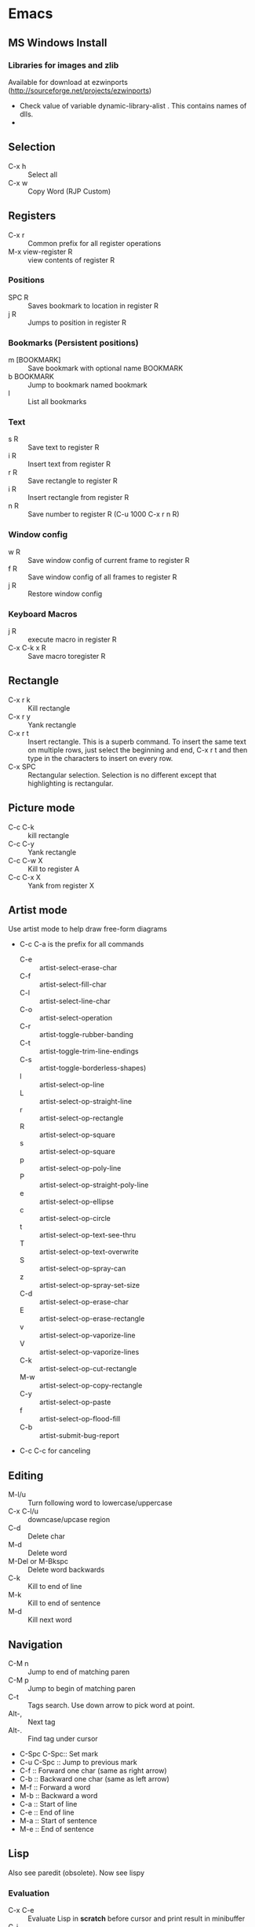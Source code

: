 * Emacs
** MS Windows Install
*** Libraries for images and zlib
    Available for download at ezwinports
    (http://sourceforge.net/projects/ezwinports)
    - Check value of variable dynamic-library-alist . This contains
      names of dlls.
    -
** Selection
   - C-x h              :: Select all
   - C-x w ::   Copy Word (RJP Custom)
** Registers
   - C-x r  :: Common prefix for all register operations
   - M-x view-register R :: view contents of register R
*** Positions
    - SPC R :: Saves bookmark to location in register R
    - j   R ::  Jumps to position in register R
*** Bookmarks (Persistent positions)
    - m [BOOKMARK] :: Save bookmark with optional name BOOKMARK
    - b BOOKMARK :: Jump to bookmark named bookmark
    - l :: List all bookmarks
*** Text
    - s   R :: Save text to register R
    - i   R :: Insert text from register R
    - r   R :: Save rectangle to register R
    - i   R :: Insert rectangle from register R
    - n   R :: Save number to register R (C-u 1000 C-x r n R)
*** Window config
    - w   R :: Save window config of current frame to register R
    - f   R :: Save window config of all frames to register R
    - j   R :: Restore window config
*** Keyboard Macros
    - j   R :: execute macro in register R
    - C-x C-k x R :: Save macro toregister R

** Rectangle
   - C-x r k            :: Kill rectangle
   - C-x r y            :: Yank rectangle
   - C-x r t            :: Insert rectangle.  This is a superb command. To insert
        the same text on multiple rows, just select the beginning and
        end, C-x r t and then type in the characters to insert on
        every row.
   - C-x SPC ::  Rectangular selection.  Selection is no different
                 except that highlighting is rectangular.
** Picture mode
   - C-c C-k :: kill rectangle
   - C-c C-y :: Yank rectangle
   - C-c C-w X :: Kill to register A
   - C-c C-x X :: Yank from register X
** Artist mode
   Use artist mode to help draw free-form diagrams
   - C-c C-a is the prefix for all commands
     - C-e :: artist-select-erase-char
     - C-f :: artist-select-fill-char
     - C-l :: artist-select-line-char
     - C-o :: artist-select-operation
     - C-r :: artist-toggle-rubber-banding
     - C-t :: artist-toggle-trim-line-endings
     - C-s :: artist-toggle-borderless-shapes)
     - l   :: artist-select-op-line
     - L   :: artist-select-op-straight-line
     - r   :: artist-select-op-rectangle
     - R   :: artist-select-op-square
     - s   :: artist-select-op-square
     - p   :: artist-select-op-poly-line
     - P   :: artist-select-op-straight-poly-line
     - e   :: artist-select-op-ellipse
     - c   :: artist-select-op-circle
     - t   :: artist-select-op-text-see-thru
     - T   :: artist-select-op-text-overwrite
     - S   :: artist-select-op-spray-can
     - z   :: artist-select-op-spray-set-size
     - C-d :: artist-select-op-erase-char
     - E   :: artist-select-op-erase-rectangle
     - v   :: artist-select-op-vaporize-line
     - V   :: artist-select-op-vaporize-lines
     - C-k :: artist-select-op-cut-rectangle
     - M-w :: artist-select-op-copy-rectangle
     - C-y :: artist-select-op-paste
     - f   :: artist-select-op-flood-fill
     - C-b :: artist-submit-bug-report
   - C-c C-c for canceling
** Editing
   - M-l/u :: Turn following word to lowercase/uppercase
   - C-x C-l/u ::  downcase/upcase region
   - C-d :: Delete char
   - M-d :: Delete word
   - M-Del or M-Bkspc :: Delete word backwards
   - C-k :: Kill to end of line
   - M-k :: Kill to end of sentence
   - M-d :: Kill next word
** Navigation
   - C-M n              :: Jump to end of matching paren
   - C-M p              :: Jump to begin of matching paren
   - C-t :: Tags search.  Use down arrow to pick word at point.
   - Alt-, :: Next tag
   - Alt-. :: Find tag under cursor
   - C-Spc C-Spc::  Set mark
   - C-u C-Spc :: Jump to previous mark
   - C-f :: Forward one char (same as right arrow)
   - C-b :: Backward one char (same as left arrow)
   - M-f :: Forward a word
   - M-b :: Backward a word
   - C-a :: Start of line
   - C-e :: End of line
   - M-a :: Start of sentence
   - M-e :: End of sentence
** Lisp
   Also see paredit (obsolete).  Now see lispy
*** Evaluation
    - C-x C-e :: Evaluate Lisp in *scratch* before cursor and print
                 result in minibuffer
    - C-j :: Evalute Lisp but insert result after cursor.
*** Paredit
**** Movement
     - C-M-f/C-M-b :: Move forward/backward dexp
     - C-M-@ :: highlight sexp
     - C-M-u :: expand selection upwards
     - C-M-d :: next enclosed dexp
**** Deletion
     - C-M-k :: Delete
     - C-M-Backspace :: delete sexp before cursor
**** Indentation
     - C-M-q :: indent whole func with cursor on (
**** Insertion
     - M-(  :: a pair of parens
     - C-u 2 M-( :: enclose the next 2 sexps with paren
**** Code completion
     - C-c TAB :: automatic completion for (defv to (defvar
**** Code comment
     - M-; :: Add line comment
*** Lispy
**** Works anywhere
     - [ / ] :: Jump to closest paren backward/forward
     - Number argument ::
     - Backspace :: Deletes sexp backward.  If at first char of ",
                    sexp, jumps to matching end.  Next backspace will
                    delete whole sexp
     - C-K :: Deletes sexp
     - C-M-, :: Select sexp
     - J ::  Outline next. where outline is marked by ;;
     - K ::  Outline prev
     - C-1 ::  Describe inline
     - C-2 :: Describe arglist inline
**** Works at sexp
     - a :: ace jump to symbol
     - q :: ace jump to paren
     - b :: move back in history
     - c  :: clone
     - i :: indent, hide/show outline, mark car if active
       - mi : marks fist elem of list
     - m :: mark list
     - n ::  copy sexp to kill ring
     - d :: Switch to opposite brace
     - e :: eval region or sexp
     - f :: flow in direction
     - g :: goto tag (after collecting)
     - p :: eval the current sexp in context of other window (good for
            debugging)
     - u :: undo
     - r :: raise to parent (remove parent)
     - s :: move sexp down within parent
     - w :: move sexp up within parent
     - t :: teleport.  Move sexp/region to location given by ace paren.
     - tt :: telport to any sexp in window
     - v :: Move/scroll window show cursor is at top. Next v restores.
     - >/< :: Grow/reduce slurp/barf  with numeric arg 0, grow as far
              as possible
       - slurp/barf correspond to grow reduce at end of sexp
       - but watch out on front.
     - A :: go to beginning of defun, jump back
     - C :: convolute the two closest outer parents
     - F ::  jump to definition of symbol or first symbol in sexp
     - I ::  Outlines like org-mode ;;*, ;;** etc.
     - Alt-Enter :: New outlin
     - Alt-Left :: Outline move
     - J/K :: Move up/down in outline
     - N/W :: Narrow widen
     - P ::  Yank/paste
     - V :: Projectile visit
     - 2V :: Projectile visit in other window
     - xb :: Transform to let binding
     - xc :: IF to COND
     - xi :: COND to IF
     - xd :: Transform lambda or selected block to defun
     - xl :: defun to lambda
     - xf :: Flatten to see what function/macro does
     - xe :: edebug
     - Z :: stop edebug
     - xB :: Store first region for ediff reference
     - B :: ediff previously stored region with current
     - xh :: Get help (describe function or variable. For var it
             should be selected. 2m,3m, a )
*** Debugging
    Use Lispy keys as they are easier.
**** Lispy debug
     - xe :: Instrument for debugging
     - e :: Evaluate for function (remove instrumentation)
**** Main keys
     - M-x edebug-defun :: In definition of func, to enable debuging
     - M-x edebug-trace ::
     - M-x eval-defun ::  Stop function instrumentation
     - i :: Step in
     - o :: Step out
     - SPC :: Step by step debug
     - e ::  Print variables value
     - E :: Open edebug window
**** Tracing values
     A custom watch window can be created as follows:
     - Open Edebug window (E)
     - Type in expressions in window
       #+begin_src emacs-lisp
         (current-buffer)
         #<buffer *scratch*>
         ;---------------------------------------------------------------
         (selected-window)
         #<window 16 on *scratch*>
         ;---------------------------------------------------------------
         (point)
         196
         ;---------------------------------------------------------------
         bad-var
         "Symbol's value as variable is void: bad-var"
         ;---------------------------------------------------------------
         (recursion-depth)
         0
         ;---------------------------------------------------------------
       #+end_src
     - C-c C-u :: Build a new evaluation list

** Menu
   - F1 :: show, hide menu.
** Search
    In query-replace-regexp mode C-M-%, use (DOWN ARROW) to copy the word
    under cursor into query-replace arguments (can be done for both
    find and replace arguments)   To search for standalone word use  \bword\b  \b is a boundary marker.
   - rgrep :: Search through multiple files in directory tree through
              file pattern.
   - C-s :: search forward
   - M-s . ::  Search using symbol at point.  Hooks to isearch-forward-symbol-at-point
   - C-s C-*, C-s DOWN :: Search at point.  Requires Ratish's custom addition
   - M-s h . ::  Highlight symbol at point throughout file.
   - M-% :: Search-Replace
   - C-M-% :: Searc-Replace Regexp (Use down arrow to select current symbol)
   - C-r  :: search backward
   - M-p :: Start editing previous search term
** Regexp
*** Basic syntax
    Emacs REs precede Perl. Parentheses have to be escaped.
    - Example: \([a-z]+\) greedy matches for one or more lowercase
      alphabet strings.
    - [0-9]\{3\}-[0-9]\{4\} matches a number of form 111-2222.
    - \(xy\).*\1matches words with xy appearing at least twice.
*** Newlines
    - C-q C-j: quoted insert.
*** Backreferences
    - Written as \n.
    - \& grabs the entire string that matched.
    - \# inserts a decimal count of the number of replacements in
      current command.
      - Useful for making numbered lists. First insertion will show 0.
      - To start at 1, a lisp function can be used.
*** Lisp in regex
    Lisp can be inserted using \,
    - To replace match with 1 indexed numbers.
      - \,(1+ (string-to-int \1)).
      - Note: The lisp parens don't have to be escaped.
    - Any lisp function can be called, even ones with side-effects.
      - \,(find-file-no-select \&)  on a list of files, opens them in
        the background.
    - Example:
      To replace : see [[https://stackoverflow.com/questions/49519627/emacs-replace-regexp-with-incremental-sequence][example link]]
      #+begin_example
      result_A_in_S1-S2.txt
      result_A_in_S1-S2.txt
      result_A_in_S1-S2.txt
      result_A_in_S1-S2.txt
      #+end_example
      with
      #+begin_example
      result_A_in_1000-1003.txt
      result_A_in_1004-1007.txt
      result_A_in_1008-1011.txt
      result_A_in_1012-1015.txt
      #+end_example
      use
      #+begin_example
      M-x query-regexp-replace RET S1-S2 RET
       \,(let ((start (+ 1000 (* 4 \#)))) (format "%d-%d" start (+ start 3))) RET
      #+end_example


** Copy word at point (doesn't seem to work RJP 1/29/16)
   - C-M-SPC M-w :: Select and copy word without moving cursor
   - C-x w ::  Copy word (RJP custom works 2016/02/22)
** IDO mode
*** File open mode C-x C-f
    - // :: goto root directory
    - ~/ :: goto home directory
    - C-f :: go back temporarily to normal find file
** Helm
   Using Helm:
   1. Start up helm-mini using C-x b.  This will give a list
      of buffers.
   2. Select buffers.  Using the C-spc
   3. Perform action using C-z.  This will provide a list of actions.
*** Default config
    - C-x c ::  Prefix to invoke helm commands
    - RET :: select
    - C-n/p :: up down (in addition to arrow)
    - C-v/M-v :: prev next pages
    - M-< / M-> :: top bottom of buffer
    - C-spc ::  Mark candidate
    - M-a :: Select all candidates
    - C-c C-i :: insert marked candidates into narrowing buffer
    - C-t ::  Switch between horizontal and verital Helm
    - C-w :: yank word at point, starting from point to end of word
         into helm buffer
    - M-n :: yank symbol at point
**** Helm Mini (Buffers)
     Filter patterns
     - *<major-mode> or !*<major-mode> :: Filter by mode,
          eg. *!lisp,!sh,!fun to filter all except for
          lisp,sh,fundamendal mode buffers.
     - /directory/ :: Narrows to buffers that are in
          directory. E.g. /.emacs.d/ narrows to buffers in dir.
     - ^pat :: buffer name starts with pat
     - @searchterm :: Narrows to buffers that have searchterm
     - C-s :: helm-moccur whill show matching searchterms
**** Helm find files
     Can also create files and directories (append slash)
     - C-s :: grep the file
     - C-u C-s :: recursively grep
     - ~/ / ./  :: at end of pattern to reach home, root, start dir
     - C-u helm-find-files :: Prefix command will list visited
          directories, can jump there.
     - C-c h :: In find-files session, use this to show visited files
          directories. Can jump from there.
     In this mode, the files can be narrowed by fuzzy matching.  At
     any time with the list of helm selections. use C-s to search
     through the file live.  A recursive file can also be made.
     Here is a cool sequence of actions
     1. helm find files.
     2. narrow down to certain files
     3. Do C-s to search.
     4. Do C-z and select save to grep buffer.
     5. In grep buffer, use C-Up, C-Dn to move up/down the grep
        buffer, while each item is shown in the next window.
     6. Use C-o to edit the grep item in the other window.


**** Help regexp
     - <prefix> r :: regexp interactive
**** Occur
     - <prefix> o :: helm occur  (Custom)
**** Helm Mark rings
     Mark buffers by C-SPC C-SPC.  This starts a mark and ends a
     mark.  But by using helm mark rings, you can get back to this bookmark.
**** registers
     - <prefix> C-x r i :: View register (helm-register)

*** Custom config
    - TAB :: Action Menu for  Persistent action
    - C-z ::  execute persistent action
*** Helm Projectile
    - C-c p p :: Switch/start project
    - C-c p f :: Find file in project
    - M-SPC ::  Mark files
    - C-c p p [C-u] C-s :: Search files. with C-u recursive.
    - C-c p s g :: Keeping cursor on symbol, search through project
** Hideshow
   - C-c @ ESC C-s :: show all
   - C-c @ ESC C-h :: hide all
   - C-c @ C-s :: show block
   - C-c @ C-h :: hide block
   - C-c @ C-c :: toggle hide/show
   - C-,  :: toggle for a block (custom)
   - C-M-, :: toggle for whole buffer

** VHDL mode
*** Template generation
    After typing a VHDL keyword and entering 'SPC' youa re prompted
    for arguments.  'RET' or C-g to cancel. Optional arguments are
    indicated by square brackets.  Explicit invocation C-c C-i- C-c.
*** Header insertion
    C-c C-t C-h :: insert header.  Look for customization
    `vhdl-header.
*** Stuttering
    Double striking of keys inserts cumbersome VHDL syntax elements.
    Enable by enabling 'vhdl-stutter-mode
    - ;;  ::  " : "
    - ;;; ::  " := "
    - ..  ::  "  => "
    - ==  ::  " = = "
    - [ ::  (
    - ] ::  )
    - [[ :: [
    - ]] :: ]
    - '' :: \"
    - -- ::  comment
    - --CR ::  comment out
    - ---  ::  horizontal line
    - ---- ::  display comment
*** Word Completion
    Typing Tab looks for a VHDL keyword or a word in the
    buffer. Retyping TAB toggles through alternative completions.
    Typing Tab after "("  inserts complete parenthesized expressions
*** Alignment
    Aligning operators, keywords, to beautify.
    Prefix is C-c C-aa
    - C-c C-a C-a :: aligns a group of consecutive lines
    - C-c C-a C-i :: aligns block withs same indent
    - C-c C-a C-d :: all lines within declaration
    - C-c C-a M-a :: region
    - C-c C-a C-c :: inline comments
    - C-c C-a M-c :: comemnts for a region
*** Code filling
    Condenses code, by removing comments etc.
    Prefix is C-c C-f
    - C-c C-f C-f :: fills a list enclosed by paren
    - C-c C-f C-g :: group of lines
    - C-c C-f C-i :: block withs ame indent
    - C-c C-f M-f :: entire region
*** Code beautification
    vhdl-beautify-buffer. Can be run non-interactively as
    emacs -batch -I ~/.emacs filename.vhd -f vhdl-beautify-buffer
*** Port translation
    Generic and Port clauses can be copied and then pasted as:
    - C-c C-p C-w :: Copy
    - C-c C-p M-w :: Copy
    - C-c C-p C-f :: Port flatten
    - C-c C-p C-r  :: Reverse ports
    - C-c C-p C-c  :: Paste component
    - C-c C-p C-e :: Paste entity
    - C-c C-p C-i :: Paste instance
    - C-p C-p C-s :: Paste signals
    - C-p C-p C-c :: Paste constants
    - C-p C-p C-g :: Paste generic map
    - C-p C-p C-z :: Paste initializations
    - C-p C-p C-t :: Paste testbench
*** Speedbar
    Automatically opened if 'vhdl-speedbar-auto-open is non-nil
    Check 'vhdl-project-alist
    - f :: file mode
    - h :: hierarchy
    - H :: project hierarcy
*** Structural composition
    - C-c C-c C-n :: Create skeleton for new component
    - C-c C-c C-p :: Place component declaration and instantiation
    - C-c C-c C-w :: Automatically connect subcomponents using rules.
*** Hide-show
    Using vhdl-hs-minor-mode
    vhdl-hideshow-menu : if non nil then start up with hideshow
    vhdl-hide-all-init: if non nil then hide all on startup.
*** Code update
    - C-c C-u C-s : Update sensitivity list in current process
    - C-c C-u M-s : Of all processes in buffer.
*** Code Fixing
    - C-c C-x C-p : Fixes parenthesis

** Latex mode
*** Reftex
    - C-c =  ::  Create a TOC for document
    - C-c (  ::  Insert a label
    - C-c )  ::  Insert a reference
    - C-c [  ::  Insert citation by searching in bibtex database
    - C-c &  ::  With cursor on a cross-reference, view original
**** Multi-file documents
     Add the following at the end of a document.
     Use TeX-master for AucTex mode and tex-main-file for emacs latex

     %%% Local Variables: ***
     %%% mode:latex ***
     %%% tex-main-file: "thesis.tex"  ***
     %%% End: ***


*** Bibtex
    - C-c C-e C-a :: Journal
    - C-c C-e ::
    - C-c C-e ::
** Auctex
   - C-c _ :: Prompt for master file
   - C-c ^ :: Go to master file
   - C-c C-e :: Insert environment
   - C-c C-j :: Next item
   - C-c % :: toggle commenting of paragraph
   - C-c ; :: toggle commenting of region
** Reftex
   - C-c [ :: Insert reference

** UTF8 symbols
   Can get name of a character using describe-char
   In general can be inserted using insert-char SYMBOL_NAME
   - ∈ :: element of
   - ∧ | ∨ :: logical and | or with many options
   - ⇒ :: rightwards double arrow
   - ≔ :: colon equals
** Magit
*** Custom
    - C-x g :: Start magit in buffer (RJP custom), invokes magit-status
*** General
    - C-c M-g :: To start magit popup for blame etc.
    - g :: reload status buffer
    - Tab :: toggle visibility/expand/contract
    - S-Tab :: toggle visibility of subtree
    - s :: Stage. Could be untracked file, modified file, hunk of file
    - S :: Stage All
    - u/U :: unstage/ unstage All
    - k :: Discard/Delete/revert
    - c :: Commit
    - i :: Add file to .gitignore
    - I :: Add file to .git/info/exclude instead of .gitignore
    - Ctrl+W :: Copy SHA of any commit
*** Navigation
    - n/p :: Move by visible section
    - M-n/M-p :: Move by sibling
    - ^ :: Move to parent
*** History
   - l/L :: History (show commit log)  / Verbose
   - Ret or Space :: Expand.  Space is like more.  Keeps your state in
                     top buffer and can scroll through changes.
   - x/X :: Delete all commits after specific commit, but keep files in
          dirty state.  This allows easy rebase.  With capital X, will
            revert all files to that specific commit (i.e., will lose
            all changes)
**** Reflog, Recovering delted commits
      - h :: See the reflog
**** Blame
     - magit-blame-mode :: Annotates lines with author and commit
**** Rebase
     - R :: Rebase
     - E :: Interactive Rebase

*** Stash
   - z/Z :: Create new stash
   - a/A ::  Apply/Pop stash
   - k :: Drop stash
*** Branch
   - b/B :: Switch to branch / Create and switch
** Version control for all types of VCS
   - C-x v ~, vc-revision-other-window :: Shows different version of
        file. Prompts for revision.
   - C-x v l, vc-print-log :: Shows revision log
   - C-x v g, vc-annotate ::  Like git blame
   - C-x v v :: Perform next action, eg. commit
   - C-x v d ::  vc-dir
     - m :: Mark
     - v :: Next action (eg commit)
     - Ret :: Show file
     - C-o  :: display file
     - SPC ::  next line
     - M :: mark all files
     - U ::  unmark all files
     - d ::  dir clean files
     - i :: register a file
     - p :: print log
     - q :: quit
     - u :: unmark
     - x :: hide up to date
     - C-up/down :: prev/next dir
** Buffer  read status
   - C-x C-q :: toggle read status
** Diff
   - M-x ediff-region-wordsize :: Diff a region of a buffer.
** Line number
   - linum-mode :: Line number mode
** Paredit
   These are commands to use with paredit.
   Also check smartparens which may be better.
   Check also "http://danmidwood.com/content/2014/11/21/animated-paredit.html"
   - M-( ::  Wraps the following sexpression with parentheses
   - M-" :: Wraps the S-expression with quotes
   - C->/< :: slurp forward/backward
   - C-}/C-{ :: barf forward
   - C-M-f/b :: move forward/backward in sexp
** Flycheck
   See if flycheck is enabled. Flycheck supersedes flymake.
   - C-c ! c :: Check current buffer
   - C-c ! C :: Clear errors in buffer
   - C-c ! l :: List errors
** Eshell
*** Basics
    - eshell-print, eshell-echo instead of ls.
    - **/*  recursive listing
*** Globs
    Globs work like that in zsh.  Globs also have predicate filters.
**** Examples
     - ;;   echo a*       ; anything starting with 'a'
     - ;;   echo a#b      ; zero or more 'a's, then 'b'
     - ;;   echo a##b     ; one or more 'a's, then 'b'
     - ;;   echo a?       ; a followed by any character
     - ;;   echo a*~ab    ; 'a', then anything, but not 'ab'
     - ;;   echo c*~*~    ; all files beginning with 'c', except backups (*~)
     - ;; Recursive globbing is also supported:
     - ;;   echo */*.c    ; all .c files at current or one level down.
     - ;;   echo **/*.c   ; all '.c' files at or under current directory
     - ;;   echo ***/*.c  ; same as above, but traverse symbolic links
**** Predicate filter
     Predicates select files from a given list that meet a criteria.
     - Predicate filter are added with ([predicate]).
       - Example:  *sh(.), *sh(/)
     - Predicate filters can be stacked.
       - Example: *sh(.L)
     - Predicate filters
***** File Type
      - / :: directories. Example ls -ld *(/) lists all directories
      - . :: regular files
      - * :: executable files
      - s :: sockets
      - p :: pipes
      - @ :: sym links
***** Permission bits
       - r/A/R :: readable (owner/group/world
       - w/I/W :: writable
       - x/E/X :: executable
       - s/S :: setuid/setgid
       - t :: sticky bit
***** Ownership
      - U :: owned by effective uid
      - u(UID|'user') :: owned by user
      - g(GID|'group') :: owned by group
***** File Attributes
       - Size attribute: L[kmp]+-N :: filter based on size N Kb/Mb/blocks
         - *(L-1) : files less than 1 byte
         - *(L+50) : files greater than 50
       - Time attribute :: attr_type + qualifier, where
         - attr_type is one of:
           - a :: access time .  Eg a+30
           - c :: change time
           - m :: modification time
         - qualifer is:
           - [Mwhms]+-(N|'FILE') :: (months/weeks/hours/mins/secs). Default : days
             - If filename is given, then it is relative to that file.
         - Examples
           - bzip2 -9v **/*(a+30); compress everything that hasn't been accessed in 30 days
           - *(.ms-40) :: Files modified less than 40s ago
           - *(.ms-'goo.py') :: Files modified before goo.py


***** Filter negation
      - Filters can be negated
        - Example: *sh(^/)  : containing *sh but not directories.
**** Replacing find
     Using argument predication, the recursive globbing syntax is
     sufficient to replace the use of 'find <expr> | xargs <cmd>' in
     most cases.  For example, to change the readership of all files
     belonging to 'johnw' in the '/tmp' directory or lower, use:
     #+begin_src
     chmod go-r /tmp/**/*(u'johnw')
     #+end_src



*** Modifiers
    Modifiers change the string, file, or list that precede it.
    For help type: eshell-display-modifier-help
    - Modifiers and predicates can be stacked
      - Example:  *sh(.:U)
    - Multiple modifiers can be stacked
      - Example: *sh(.:U:O)
**** FOR SINGLE ARGUMENTS, or each argument of a list of strings:
     - E  :: evaluate again
     - L  :: lowercase
     - U  :: uppercase
     - C  :: capitalize
     - h  :: dirname
     - t  :: basename
     - e  :: file extension
     - r  :: strip file extension
     - q  :: escape special characters
     - S  ::      split string at any whitespace character
     - S/PAT/ :: split string at each occurrence of PAT
**** FOR LISTS OF ARGUMENTS:
     - o :: sort alphabetically
     - O :: reverse sort alphabetically
     - u :: uniq list (typically used after :o or :O)
     - R :: reverse list
     - j ::      join list members, separated by a space
     - j/PAT/ ::  join list members, separated by PAT
     - i/PAT/ :: exclude all members not matching PAT
     - x/PAT/  :: exclude all members matching PAT
     - s/pat/match/ ::  substitute PAT with MATCH
     - g/pat/match/  :: substitute PAT with MATCH for all occurrences
**** EXAMPLES:
     - *.c(:o)  sorted list of .c files
     - *.c(:o:R) reverse sorted list


*** Parsers
    - Lisp parser:
      - ( ... )
      - $( ... ) … useful for string evaluation
    - Shell parser:
      - no parens … in other words, the default
      - { ... }
      - ${ ... } … useful for string evaluation
      - In shell parser, reference variables with $

*** Command History
    - !! :: last command
    - !ls :: last command starting with ls
    - !?ls :: last command containing ls
    - !ls<tab> :: completion showing commands
*** Directory history
    - cd = :: List history
    - cd -<NUMBER> :: go to previous dir
    - cd =<REGEXP> :: go to first dir matching regexp
    - cd str1 str2 :: Take current pwd, replace str1 with str2 (regexp supported) and change to new dir
      - Example:  If current dir is /some/path/to/target/curr/direct, cd target* . will change to directory "target" in hierarchy
*** Directory Variables
    - $- :: Previous working directory
    - $+ :: Current working directory (doesn't work correctly).
    - $_ :: Last argument of last command
*** Iteration
    for VAR in TOKENS {command}
    Examples
    #+begin_verse
    for f in v1 v2 {scp info.php $f/tst.x}
    for f in {ls -ld} { echo $f; echo $f}
    #+end_verse
*** Redirection
**** Commands
     - > :: Overwrite
     - >> :: Append
     - >>> :: Insert
**** Buffer targets
     Are refered to as #<buffername>  eg.  #<*scratch*>
**** Lisp variables
     Are referred to as #'var
     Avoid clobbering existing vars.
     - echo foo bar baz > #'myvar
**** Special devs
     - /dev/clip :: Clipboard
     - /dev/kill :: Kill ring
** Tramp
   Syntax for remote access
   - /ssh:hostname:dir :: ssh to machine
   - /ssh:[username1@]hostname|ssh:[username2@]hostname2 :: pass through
   - /ssh:[username@]hostname|sudo:hostname :: Have to keep the
   - From eshell :: Use quotes. otherwise the | looks like a pipe character.
** Info files
*** Using info
**** Basics
     - l :: go to previous node/ backward history
     - r :: go in forward history direction
     - Page up / Page down
     - SPC :: Like Page down but will move to next item
     - Backspace/Del :: Like Page Up but will also move to previous item
     - ] :: next item in tree
     - [ :: previous item in tree
     - b :: beginning of node
     - n :: next at current level
     - p :: previous at current level
**** Menu and crossreferences
     - m  :: Pick menu item
     - f :: Pick cross reference
     - tab :: Next menu item or cross-reference
     - Shift-tab :: Previous menu item or cross-reference
     - Ret :: Visit content of menu item or Cross reference
     - f? :: List all cross references.
     - i :: Short-cut to main index.
     - L :: creates a virtual node with list of visited nodes
     - d :: Get to main directory.
**** Search
     - s :: serach info file for string


*** Creating documentation
    See [[https://www.emacswiki.org/emacs/ExternalDocumentation]].
    - Copy .info file to /usr/share/info or path pointed by INFOPATH.
    - File can also be kept compressed.
    - Run install-info myfile.info dir
**** Creating python documentation
     1. Install python3-sphinx.
        #+begin_src
        pip install sphinx
        #+end_src
     2. Generate documentation from cpython docs.
        #+begin_src
         wget https://github.com/python/cpython/archive/master.tar.gz
         tar xf master.tar.gz
         cd cpython-master/Doc
         sphinx-build -b texinfo -d build/doctrees . build/texinfo
         cd build/texinfo && make
         mv python.info ~/.local/share/info
         cd ~/.local/share/info
         install-info python.info dir
        #+end_src
**** Python install without proxy
     #+begin_src
     pip install --trusted-host files.pythonhosted.org --trusted-host pypi.org --trusted-host pypi.python.org oauthlib -vvv
     #+end_src

** Dired
*** Invoking dired
    - C-x d :: Start
    - C-x C-f :: With dir name
    - C-x 4 d :: In other window
    - C-x 5 d :: In other frame
*** Motion
    - n/p :: forward backward
    - j :: jump to entry
    - ^ :: Move up dir
*** View
    - i :: Insert contents of dir at point into dired buffer
    - g :: Update dired buffer
    - l :: Update specific files
    - s :: toggle sort order between alphabetical, date/time
*** Editing dired buffer
    - C-x C-q :: Enter edit mode.
    - C-c C-c :: Apply changes
    - C-c C-k :: Abort changes
*** Selections
    - m :: Mark
    - * m :: Mark for line or selection
    - u :: remove mark
    - * u :: Unmark line or selection
    - U :: Unmark all marks
    - # :: Select all auto-save files
    - * * :: Mark executables
    - * @ :: Mark sym links
    - * / ::  Mark all directories (., .. are excluded).
      - With argument unmark
    - * s :: Mark all files in current subdir
    - * % REGEXP :: mark that match regexp
    - ~ :: Flag all backups
    - . :: Flag excess numeric flags
    - t :: Toggle selection
    - Del :: Unmark previous line
    - d :: Mark for deletion
    - % d REGEXP :: Flag for deletion with regexp
    - u :: Remove mark for deletion
    - $ :: Hide subdirec
    - M-$ :: Hide all subdirs
**** Mark characters
     The typical mark characters are * and D. However the files that
     have been marked with * or D can be marked with a different
     character temporarily. Using <SPC> removes mark.
     - * c oldmarkchar newmarkchar :: Change mark for items selected
          with oldchar to newmarkchar
     - Example:
       - Put D flags on all files that have no marks, while unflagging
         all those have D flags
         - * c D t  * c <SPC> D  * c t <SPC>



*** Actions
    - x  :: Perform action
    - f/e :: Visit file
    - o :: Visit inn other window
    - v :: View file in view mode
    - k ::  Delete the entry lines in dired (don't delete files).
    - C :: copy file/files
    - D :: delete the specified files
    - R  :: Rename file/files
    - H :: hard link
    - S  :: symlink
    - M modespec :: Change permission
    - G group :: change group
    - O owner :: change owner
    - T :: touch / update timestamp
    - P  :: print
    - Z ::  compress/uncompress
    - c :: compress into archive
    - L :: Load elips file
    - B :: Byte compile file
    - A :: search files for regexp
    - Q ::  Search replace regexp on selected files
    - ! :: Shell command on selection
      - Example: ! tar cf foo.tar
    - & :: Async shell command
    - % u :: Rename to uppercase
    - % l :: Rename to lowercase
*** Apply Regexp operation
    - % R :: Regexp rename
    - % C :: Regexp copy
    - % H :: Regexp hardlink
    - % S :: Regexp sym link
    - % m ::  Mark files that meet regexp
    - % m REGEXP :: Mark those that meet regexp
    - % g regexp :: mark files that contain regexp
**** Example
     - ‘% R ^.*$ <RET> x-\& <RET>’ renames each selected file by
       prepending ‘x-’ to its name.
     - ‘% R ^x-\(.*\)$ <RET> \1 <RET>’ removes x- from name.

*** Crypto actions
    - :d  :: decrypt
    - :v :: Verify sig
    - :s :: Sign
    - :e :: Encrypt
*** Ledger
**** From keybindings
     - C-c           ::  Prefix Command
     - ESC           ::  Prefix Command
     - C-TAB         ::  ledger-post-align-xact
     - ::
     - M-n           ::  ledger-navigate-next-xact-or-directive
     - M-p           ::  ledger-navigate-prev-xact-or-directive
     - M-q           ::  ledger-post-align-dwim
     - ::
     - C-c C-a       ::  ledger-add-transaction
     - C-c C-b       ::  ledger-post-edit-amount
     - C-c C-c       ::  ledger-toggle-current
     - C-c C-d       ::  ledger-delete-current-transaction
     - C-c C-e       ::  ledger-toggle-current-transaction
     - C-c C-f       ::  ledger-occur
     - C-c TAB       ::  ledger-fully-complete-xact
     - C-c C-k       ::  ledger-copy-transaction-at-point
     - C-c C-l       ::  ledger-display-ledger-stats
     - C-c C-o       ::  Prefix Command
     - C-c C-p       ::  ledger-display-balance-at-point
     - C-c C-q       ::  ledger-post-align-xact
     - C-c C-r       ::  ledger-reconcile
     - C-c C-s       ::  ledger-sort-region
     - C-c C-t       ::  ledger-insert-effective-date
     - C-c C-u       ::  ledger-schedule-upcoming
     - ::
     - C-c C-o C-a   ::  ledger-report-redo
     - C-c C-o C-e   ::  ledger-report-edit-report
     - C-c C-o C-g   ::  ledger-report-goto
     - C-c C-o C-k   ::  ledger-report-quit
     - C-c C-o C-r   ::  ledger-report
     - C-c C-o C-s   ::  ledger-report-save
**** Entering transaction
     - C-c C-a starts a new transaction and brings up calendar.
       - To navigate the calendar use:
         - < / > :: previous/next month
         - Shift Up|Down|Left|Right arrow :: move cursor in calendar
           in that direction (forward/back one day or one week).
       - C-c C-c ::  to toggle cleared status
       - C-c C-f :: to enter narrow search.  C-c C-f to exit
       - C-c C-s :: sort region
**** Custom functions
     - copy a single transaction to kill ring
       - C-c M-w :: rjp/ledger-copy-trans
     - time order a transaction within the file
       - C-c C-m :: rjp/ledger-timeorder-xact (mnemonic m for move)
     - In narrow search mode, copy all visible
       - C-c C-w :: rjp/ledger-occur-copy-all
**** Reports
     - C-c  C-o C-r : Ledger report prompts for type of report
       bal|reg|payee|account
       - It brings up transactions that may not be in date order. To
         sort, hit the "e" key for edit.
       - e : allows editing of the command line arguments.
         - -C : for only cleared
         - -U : for only uncleared
         - --pedantic :
         - -S d : for sorting by date
**** Reconciling
     - C-c             Prefix Command
     - C-l             ledger-reconcile-refresh
     - RET             ledger-reconcile-visit
     - C-x             Prefix Command
     - ESC             Prefix Command
     - SPC             ledger-reconcile-toggle
     - a               ledger-reconcile-add
     - b               ledger-display-balance
     - d               ledger-reconcile-delete
     - g               ledger-reconcile
     - n               next-line
     - p               previous-line
     - q               ledger-reconcile-quit
     - s               ledger-reconcile-save
     - t               ledger-reconcile-change-target
     - <return>        ledger-reconcile-visit
     -
     - C-c C-a         sort by amount
     - C-c C-c         ledger-reconcile-finish
     - C-c C-d         sort by date
     - C-c C-o         default sort
     - C-c C-p         sort by payee
     -
     - C-x C-s         ledger-reconcile-save
     -

*** Calendar

    - C-@             calendar-set-mark
    - C-a             calendar-beginning-of-week
    - C-b             calendar-backward-day
    - C-c             Prefix Command
    - C-e             calendar-end-of-week
    - C-f             calendar-forward-day
    - C-n             calendar-forward-week
    - C-p             calendar-backward-week
    - C-v             calendar-scroll-left-three-months
    - C-x             Prefix Command
    - ESC             Prefix Command
    - SPC             scroll-other-window
    - -               negative-argument
    - .               calendar-goto-today
    - <               calendar-scroll-right
    - >               calendar-scroll-left
    - ?               calendar-goto-info-node
    - M-{             calendar previous month
    - M-}             calendar next month

* Org Mode
** Visibility
   - <TAB>              :: Show/hide
   - Shift + <TAB>      :: Global show/hide. With argument, up to
        level n.
   - C-u <TAB>          :: Global cycle Overview->Contents->Show All->Overview
   - C-c C-x v          ::  Copy visible text:  (org-copy-visible)
   - C-c <TAB>          :: Expose children of current subtree.  With argument,
                  to level n

** Motion
   - C-c C-n /n		:: Next visible heading
   - C-c C-p /p		:: Previous visible heading
   - C-c C-f /f		:: Next heading same level
   - C-c C-b /b		:: Previous heading same level
   - C-c C-j		:: Jump to any location (org-goto)

** Editing
   - M+Enter		:: Insert next heading at same level
   - C+Enter		:: Insert new heading after body of current
   - M + <L/R/U/D>	:: Promote/Demote/Up/Down current heading
   - M+S+<L/R/U/D>	:: Move subtree (Promote/Demote/Up/Down)
   - C-c C-x [C-w/M-W/C-y]	:: Kill/Copy/Yank Subtree
   - C-c *		:: Turn normal line or list into heading
   - C-c ; ::    Comment Heading
   - C-c - ::  Turn heading into normal list
   - Lists:
     - Unordered -, +, *
     - Ordered 1., 1).
       To start with a diferent value, start text with [@20]
     - Description, definition::  Extended description

** Todo
   - C-c C-t            :: Change Todo state
   - Shift+Left/Right   :: Change Todo state
   - C-c C-w  :: Refile

** Drawers
   - C-c C-x d		:: Insert active region in drawer

** Blocks
   Org mode uses begin..end blocks

*** Insertion using quick templates
    Type '<' followed by a template selector and <Tab>
    Template selector can be:
    - s                 :: #+BEGIN_SRC ... #+END_SRC
    - e			:: #+BEGIN_EXAMPLE ... #+END_EXAMPLE
    - q			:: #+BEGIN_QUOTE ... #+END_QUOTE
    - v			:: #+BEGIN_VERSE ... #+END_VERSE
    - c			:: #+BEGIN_CENTER ... #+END_CENTER
    - l			:: #+BEGIN_LaTeX ... #+END_LaTeX
    - L			:: #+LaTeX:
    - h			:: #+BEGIN_HTML ... #+END_HTML
    - H			:: #+HTML:
    - a			:: #+BEGIN_ASCII ... #+END_ASCII
    - A			:: #+ASCII:
    - i			:: #+INDEX: line
    - I			:: #+INCLUDE: line


*** Dynamic Blocks
    Specially marked regions that are updated by user-written function
    #+BEGIN: block-update-time: format "on %H:%M"
    #+END:
    - C-c C-x C-u       :: Update dynamic block at point
    - C-u C-c C-x C-u   :: Update all dynamic blocks


** Clocking
   C-c C-x C-j :: Jump to task being clocked.
** Tables
*** Creation and formatting
    - Line with |       :: Starts table if | is first non-whitespace character
    - Line with |-      :: Horizontal separator
    - <TAB>             :: Moves to the next field, realigns
    - S + <TAB>         :: Move to previous field, realign
    - Enter             :: Moves to next row, realigns
    - C-c C-c           :: Realign the table
    - <Number>          :: If a field contains <N>, N is width of col
*** Editing
    - M-<L/R/U/D>       :: Move col or row left,right,up,down
    - M-S-<L/U>         :: Kill current col/row
    - M-S-<R/D>         :: Insert new col/row
    - C-c -             :: Insert horiz line below cur row
    - C-c Enter         :: Insert horiz line below cur row and move cursor down
    - C-c `             :: Edit partially hidden cell
*** Copy/Paste
    - C-c C-x [M-w/C-w/C-y] :: Copy/Kill/Yank rectangular region of table
** Links
   - "[[link][desc]"	:: Create link
   - C-c C-l            :: Edit Link
   - "#local"           :: Local link type.  Without #, does a search
        for local
   - C-c C-o            :: Follow link

   - C-c & ::  Jump back to last bookmark

   - "<<link_target>>"  :: This is a link target

   - C-c l :: org-store-link.  copies the current link location (in
              any file, even non-org).  Then when doing C-c C-l
              (org-insert-link) using up-arrow will show the stored link

*** Custom links target
    - [[+TAB :: Bring up targets in local file
    - [[+ C-u - TAB :: Bring up targets in all include files

** Tags							:mytag:mytag2:mytag3:
   - ":tag1:tag2:"	:: Tags at the end of headlines
   - C-c C-q            :: Insert tag from anywhere in the section
   - C-c C-c            :: Insert tag when cursor on headline
   - C-c \              :: Create a sparse tree matching tags
   - C-c C-c, S+Tab     :: Exit sparse tree, then revert to normal tree.
*** Matching searches on tags
    [[http://orgmode.org/manual/Matching-tags-and-properties.html#Matching-tags-and-properties][Orgmode tag searching]]
*** Tag groups

** Properties and Columns
   :PROPERTIES:
   :COLUMNS: %8ITEM[Which] %Title[TITLE] %Artist[ARTIST]
   :Title:    my title
   :Artist: Some random artist
   :Value: 1
   :END:
   - ":prop1:"          :: Properties are like tags but with
        value. They are inserted into a special drawer.
   - ":prop2:"          :: Drawer is called "PROPERTIES". Each is on a
        single line.
   - ":prop3_ALL:"      :: Allowed values for a property
   - C-c C-x p          :: Set property
   - C-c C-c            :: Executes property commands
   - S-<L/R>            :: Previous/Next allowed property
   - C-c C-c c          :: Compute property at point
*** Columns
    - C-c C-x C-c       :: Turn on column mode
    - q                 :: Exit column view
    - C-c C-x i         :: Insert a dynamic block capturing column view
    - C-c C-c           :: Update dynamic block

** Beamer
*** Keystrokes
   - C-c C-e t		:: Insert default org export template
   - C-c C-b            :: Specify type of block
*** More info
    - [[https://github.com/matze/mtheme]] : Metropolis theme
    - [[https://hartwork.org/beamer-theme-matrix/]] : Beamer theme matrix
    - [[http://orgmode.org/worg/exporters/beamer/tutorial.html]] : Beamer tutorial


** Time Log
#+BEGIN_SRC emacs-lisp
    ;; Technique
    ;; org-map-entries
    ;; org-entry-properties with time argument.
    (org-entry-properties nil 'special "CLOCK") ;; This provides all time tags.
    ;; time tags are retrieved as an alist.
    ;;  however time ranges outside of clock only
    ;; map alist to a date or to a date range.
    ;; consolidate dates, and date ranges.
    ;; Date tree with link org-make-link-string
    ;;
    ;; org-entry-beginning-position
    ;; org-entry-end-position
    ;; org-scanner-tags
    ;; org-trust-scanner-tags t  locally
    ;; org-entry-properties with time argument.
    (org-entry-properties nil 'special "CLOCK") ;; This provides all time tags.
    ;; Regular expression search for clock
    ;; ^[ \t]*"  org-clock-string  "[ \t]*\\(?:\\(\\[.*?\\]\\)-+\\(\\[.*?\\]\\)
    ;; re-search-forward has an optional argument for limit to limit search.
    ;; Consolidate all time values into day, month, year.
#+END_SRC

#+BEGIN_SRC emacs-lisp :results output silent
  ;; Just return a list of the following list
  ;; (formatted_heading date_list)
  (defun org-narrow-to-within-dblock ()
    "Narrow buffer to the current dblock."
    (org-beginning-of-dblock)
    (forward-line 1)
    (narrow-to-region (point) (point))
    )

  (defun org-heading-date-info ()
    ;;
    ;; Only return relevant headlines
    ;; Returns either nil or a list
    (let ((t_arr (make-vector 4 nil))
          (tstring ["TIMESTAMP" "DEADLINE" "SCHEDULED" "CLOCK"]))
      (dolist (entry ;; each entry in
                (org-entry-properties nil 'special "CLOCK") ;; list of timetags
                t_arr) ;; temporary var
        (let* ((propname (car entry))
               (pos (position propname tstring :test 'equal)))
          (if pos
              (aset t_arr pos (append (elt t_arr pos)
                                      (list (cdr entry))   ))
            )))
       ;; If any of the timestamps are present, return the headline and timestamps
       ;; else return nil
       (if (position nil t_arr :test-not 'equal)
           (cons (nth 4 (org-heading-components)) (copy-sequence t_arr) )
         nil)
       ))


  (defun org-test-datetree-insert(hding_daylist)
    (let* ((text (car hding_daylist))
           (days (cdr hding_daylist)))

      (mapc (lambda(day)
              (org-datetree-find-date-create
               (org-date-to-gregorian day) t)
              ;;(outline-next-heading)
              ;;(org-insert-item)
              ;;(insert text)
              (org-agenda-insert-diary-make-new-entry text)
              )
            days)) )

  (defun org-heading-date-format (heading_info)
    ;;  heading_info is a cons
    ;;  car: text of heading
    ;;  cdr: vector with time string for different time tags
    (let* ((heading (car heading_info))
           (formatted_heading (org-make-link-string (copy-sequence heading)))
           (ts (cdr heading_info))
           daylist )
      ;; ts is a vector. Each element is a list of strings or nil
      ;; map each list of strings to a date,
      ;; flatten vector
      ;; keep unique dates.
      (setq daylist
            (delq nil (delete-dups
                       (apply 'append
                              (mapcar
                               (lambda (tstr_list)
                                 (if tstr_list
                                     (mapcar
                                        (lambda (tstr)
                                          (org-time-string-to-absolute tstr))
                                      tstr_list)))
                               ts)))))
      (cons heading  daylist)))


  (defun org-dblock-write:myblock (params)
      "Get dates/time/clock and create a datetree"
      (let* ( (mappedvals (org-map-entries 'org-heading-date-info))
              (heading_info (remove nil mappedvals))
              (hding_daylists (mapcar 'org-heading-date-format  heading_info))    )


        (print "printing hding_daylists")
        (print hding_daylists)
        ;; Parse date strings
        ;; Format link string
        (save-restriction
          (org-narrow-to-within-dblock)
          (mapc 'org-test-datetree-insert hding_daylists)

          ;;(org-test-datetree-insert "text1")
          ;;(org-test-datetree-insert "text2")
          ;;(org-test-datetree-insert "text3")
          ;;(outline-next-heading)
          ;;(org-insert-heading nil t)
          ;;(org-do-demote)
          ;;(outline-next-heading)
          ;;;(org-insert-heading nil t)
          ;;(org-do-demote)
          ;;(org-agenda-insert-diary-make-new-entry "dummy text2")
          ;; remove extra new line added by previous command
          )
        )
      )
#+END_SRC
#+BEGIN: myblock

* Windows Shortcuts
  - Win + Tab		:: Aero Flip
  - Ctrl + Win + Tab	:: Aero Flip Hold.  Can release Ctrl+Win and
       can flip by just using tab.
  - Win + R		:: Run
  - Win + D		:: Minimize everything (show desktop)
  - Win + Pause/Break	:: Open CtrlPanel->System
  - Win + G		:: Show gadgets
  - Win + L		:: Lock computer
  - Win + Q		:: Communicator
  - Win + Home		:: Clear all but the active window
  - Win+Space		:: All windows become transparent so you can
       see through to the desktop
  - Win+Up arrow	:: Maximize the active window
  - Win+Down arrow	:: Minimize the window/Restore the window if it's maximized
  - Win+<arrow>		:: Dock the window to each side of the monitor
  - Win+S+<arrow>       :: Dock with dual monitors
  - Win+T		:: Focus and scroll through items on the taskbar.
  - Win+P		:: Adjust presentation settings for your display
  - Win+(+/-)		:: Zoom in/out
  - S+Click taskbar item:: Open a new instance of that application
  - Win+ (1-9)          :: application pinned to the taskbar in that position
  - S+Win+ (1-9)        :: New instance of the application pinned to the taskbar
  - Ctrl+Win+ ( 1-9)	:: Cycles through open windows for the application
  - Alt+Win+(1-9)	:: Opens the Jump List for the application
       pinned to the taskbar.
  - Win+T		:: Focus and scroll through items on the taskbar.
  - Win+B               :: Focuses the System Tray icons
  - Ctrl+S+Esc          :: Task Manager

* MS Word Outline mode
  - Alt+Shift+[L/R]Arrow     :: Promote/Demote paragraph
  - Ctrl+Shift+N             ::  Demote to body text
  - Alt+Shift+[Up/Dn]Arrow   :: Move paragraphs [Up/Dn]
  - Alt+Shift+[plus/minus]   :: Expand/Collapse text under heading
  - Alt+Shift+A              :: Expand/Collapse all text and headings
  - Alt+Shift+n              :: Show all headings up to Heading n
* MS Excel
** Keys
   - Preferences :: To change between column numbering as alphabets/numbers
   - Ctrl-D :: Auto-fill a selection based on first
   - Ctrl'` :: Toggle display between formulas and values
   - F4 :: Within formula switch reference between absolute and relative
** Entering data
   - Instead of entering data horizontally.  "Enter" + right arrow +
     up arrow.  Select the horizontal cells first.
** Selection
   - Cmd-A :: Selects range island (range surrounded by white space)
** Formatting
   - Use painter and auto-fill rectangle to extend formatting
** Naming cells, rows, columns
   - Can just click in menubar item showing row+Col with a name to
     define new name for that cell.
   - Can select a whole row or column and give it a name.
     - Can use row/col names in formulas to make them more descriptive.
   - Can use arrow keys on menubar item with cell name to see existing names.
** Index and match
   - match( ) returns index
     - Example: can find find an item from current table in different
       table. i.e. lookup.
   - use index to get something from different column.
** Table ranges
   Even though all of excel is a table, select a range and insert
   table.  This tracks that range as being a table.  A header may be
   added. A footer may be added.  From last row/col element, Tab will
   insert a new row with formatting properly fixed.
   Not only that formulas in one table can refer to a column in
   different table by just name.
** Auto solve
   Goal seek. Provide desired value for one cell and tell the dialog
   box which cell is to be changed.  Excel will iterate.
** Pivot table
   Works well with defined tables.   Allows slicing data based on
   values in another table.

* Outlook
  - Ctrl+Shift+I	:: Inbox
  - Alt+S               :: Send
  - Ctrl+R              :: Reply
  - Ctrl+Shift+R        :: Reply All
  - Ctrl+F              :: Forward
  - Ctrl+Shift+V        :: Move to Folder
  - Ctrl+N              :: New Message
  - Ctrl+O              :: Open message
  - Ctrl + ./,          :: Next/ Prev Message
  - Ctrl+1              :: Go to mail
  - Ctrl + 2            :: Go to calendar
  - Ctrl + 6            :: Folder List
  - Ctrl + Y            :: Go to different folder
  - Alt+J               :: Move to Subject field

* Explorer
  - Ctrl+N              :: New Window
  - Ctrl+W              :: Close window
  - Ctrl+S+N            :: New folder
  - Ctrl + .            :: Rotate picture clockwise
  - Ctrl + ,            :: Rotate picture counter-clockwise
  - Left Arrow          :: Collapse selection
  - Alt+Enter           :: Properties
  - Alt+P               :: Display Preview pane
  - Alt+Left Arrow      :: Visit previous folder
  - Backspace           :: View previous folder
  - Alt+Up arrow	:: Parent folder
  - Alt+D               ::  Select address bar
  - Ctrl+E              :: Select search box
  - Ctrl+F              :: Select search box

* Git
  - git ls-files :: list files in git repo
** Bundles
   Check log and create bundle using
   #+BEGIN_EXAMPLE
   git log master ^da88da
   git bundle create commits.bundle master ^da88da
   #+END_EXAMPLE
   On the other side,
   #+BEGIN_EXAMPLE
   git bundle verify ./commits.bundle
   git bundle list-heads ../commits.bundle  # To list branches
   git fetch ../commits.bundle master:other-master  # Fetch master from bundle into our branch
   #+END_EXAMPLE
** Merging one repo as a subdirectory of another
   [[https://gist.github.com/smdabdoub/17065c348289158277b5][git subtree merge]]
   [[https://mirrors.edge.kernel.org/pub/software/scm/git/docs/howto/using-merge-subtree.html][Git reference for subtree]]
   [[https://stackoverflow.com/questions/6426247/merge-git-repository-in-subdirectory][More git subtree merge]]
   - Maybe good to first move files in new repo to a subdirectory.
   - Then subtree merge
** LFS
   - STart with using "git lfs install" in the repo
   - git lfs track and untrack only edit the .gitattributes, so best
     to do that manually
   - git lfs fetch, git lfs checkout for populating files

* SVN
** Sparse checkout
   See [[https://stackoverflow.com/questions/50945/can-you-do-a-partial-checkout-with-subversion][SVN sparse checkout]]
   #+begin_example
     svn checkout --depth empty http://svnserver/trunk/proj
     svn update --set-depth infinity proj/foo
     svn update --set-depth infinity proj/bar
     svn update --set-depth infinity proj/baz
   #+end_example
* i3 Shortcuts
  Mod1 = Alt, Mod4 = Win
  - Mod+Enter :: start a new terminal
  - Mod+Shift+Q :: Kill
  - Mod+d :: dmenu
  - Mod+L/R/U/D :: Switch focus
  - Mod+Shift+L/R/U/D :: Move focused window
  - Mod+h :: Horizontal split mode
  - Mod+v :: Viertical split mode
  - Mod+f :: Full screen for focused container
  - Mod+s :: Stacking mode
  - Mod+w :: Tabbed mode
  - Mod+e :: Default mode
  - Mod+[1:0] :: Switch workspace 1:10
  - Mod+Shift+[1:0] :: Move container to workspace
  - Mod+Shift+R :: restart
  - Mod+Shift+E :: exit
  - Mod+r :: resize mode
  - Esc/Enter :: Exit resize mode

* Cygwin
** Directory permissions
   To fix type  "setfacl -b"
** Packages
   To check dependencies
   #+begin_src
   cygcheck-dep -r
   #+end_src
** X11
*** Running
    To run each X app on its own.
    - 1. Start X server:  X -multiwindow
    - 2. export display: export DISPLAY=:0.0
    - 3. start application
    - OR  try
      - xwin -multiwindow &  (Verified Mar 3, 2015)
    - Common mistakes:  Check for colon in DISPLAY variable
*** Problems with windows and Virtual Desktop
    This can be done by clicking with the middle mouse button on the
    title bar of an Cygwin X Windows window, such as an xterm, and
    select "Add Window Rule". In the dialog near bottom there is
    "Method for hiding the window", change it to "Hide by move
    window". Do not forget to press "Add" and "Apply" buttons
    afterwards.
    [[https://cygwin.com/ml/cygwin-xfree/2013-05/msg00012.html]]
* Unix tools
** sed
   To delete a line in file and pipe output.
   find . -name "*.v" | xargs cat | sed -e '/^$/ d' -e '/^\/\// d' | wc -l
   cat *.vhd | sed -e '/^$/ d' -e '/^--/ d' | wc -l
** pdftopnm
   convert pdf to different outputs
   #+begin_example
     pdftoppm -[png|jpeg|tiff] -f firstpage -l lastpage  pdffile.pdf  outfileprefix
   #+end_example
* Typesetting
  - http://www.cs.sfu.ca/~ggbaker/reference/characters/#dash
  - http://practicaltypography.com/body-text.html
  - [[https://olivierpieters.be/blog/2017/02/11/designing-a-business-card-in-latex][Business card in latex]]
* GPG
  1. Key generation
     #+BEGIN_SRC
     gpg --gen-key
     #+END_SRC
  2. Share public key
     #+BEGIN_SRC
     gpg --armor --output pubkey.txt --export 'Your Name'
     #+END_SRC
  3. Import other public key
     #+BEGIN_SRC
     gpg --import key.asc
     #+END_SRC
  4. Encrypt
     #+BEGIN_SRC
     # the long version
     gpg --encrypt --recipient 'recipient_id' foo.txt

     # using terse options
     gpg -e -r Name foo.txt
     #+END_SRC
  5. Decrypt
     #+BEGIN_SRC
     gpg --output foo.txt --decrypt foo.txt.gpg
     #+END_SRC
  6. Key list check
     #+BEGIN_SRC
     gpg --list-keys
     gpg --delete-key 'myfriend@his.isp.com'
     #+END_SRC
* GNU Screen
** Overview
   Screen has windows and regions.
   - Regions are rectangular areas on the screen
   - Windows are individual screen sessions.

** Command line options
   - -d pid :: Detach running screen session
   - -ls  :: List session ids
   - -L :: turn on output logging
   - -r  :: resume detached session
   - -R  :: resume (if only one session) or list available sessions
   - -S sessionmae :: session name
   - -t title  ::


** Basic keys
  - C-a :: Default escape
  - C-a c :: Create new screen
  - C-a ?:: Help
  - C-a : :: (Colon) Enter configuration command
  - C-a a ::  Send C-a to window
  - C-a A :: Enter title for wndow
  - C-a C :: Clear screen
  - C-a d :: Detach
  - C-a h :: Hardcopy/snapshot to file
  - C-a H ::  Toggle logging
  - C-a \ :: Quit, kill all windows.
  - C-a Q :: Delete all regions, except current.
  - C-a q ::  Send Ctrl-q to current window
  - C-a [ :: Enter copy/scrollback mode
  - C-a ] :: Paste
** Hardcopy/logging
   - hardcopy -h filename : write contents of current buffer with scrollback


** Window selection
  - C-a C-a :: toggle between screens/windows
  - C-a ' :: Prompt for window identifier and switch
  - C-a w :: List active windows
  - C-a " :: List of all windows to switch
  - C-a n, C-a SPC :: Next window
  - C-a p :: Previous window
** Window groups
** REgion
   - C-a Tab :: Focus next region
   - C-a F :: Resize window to current region
   - C-a | :: split verrtical
   - C-a X :: kill current region
** Layout
   Layout is a configuration for the breakup of regions
* Video edit
  * Merge videos in ffmpeg
    #+begin_src
    ffmpeg.exe -f concat -safe 0 -i ./filelist.txt -c copy output.mp4
    #+end_src
    where filelist.txt contains text such as
    #+begin_src
    file ./file1.mp4
    file ./file2.mp4
    #+end_src
    created using something like
    #+begin_src
    for f in *.MP4; do echo "file ./$f" >> filelist.txt; done
    #+end_src
* Misc
** Bootcamp can break powerpoint
** Excel
*** Hide zero values in cells
    Cells
    Excel

    Follow this procedure to hide zero values in selected cells. If the
    value in one of these cells changes to a nonzero value, the format
    of the value will be similar to the general number format.

    1. Select the cells that contain the zero (0) values that you want to hide.
    2. On the Format menu, click Cells, and then click the Number tab.
    3. In the Category list, click Custom.
    4. In the Type box, type 0;-0;;@
** Source highlight
   To highlight source code:
*** Use  Highlight Code Converter:
    1. Paste into Code-Converter.
    2. Select Syntax
    3. Select Color theme (example edit-eclipse).
       Good options: earendel, edit-emacs, edit-gedit, nuvola
    4. Copy preview to clipboard
    5. Paste into Wordpad
    6. Copy from Wordpad
    7. Paste into powerpoint: Don't use Paste, Don't use Paste Special.
    8. Right click on slide:  Under context menu, Paste there are four icon options:
      1) Use Destination Theme
      2) Use Source formatting
      3) As Picture
      4) Keep Text Only
      Select "Use Source Formatting".

*** If GUI is not working then
    highlight.exe -S spn --style=earendel -O rtf -i inputfile.pml -o outputfile.rtf
    Then open in Wordpad and copy as above.

*** Use Source-highlight
    source-highlight -i inputfile.pml -o outputfile.html
    Open in Word.
    Copy to powerpoint.

*** Use emacs
    M-x htmlfontify-buffer
    Then write to html file
    Open in word or copy into word
    Then copy into powerpoint.



** Cygwin, Windows7 Quirkiness
*** Virtualstore
    This is a feature of Windows Vista designed to ensure that old
    applications that assume that they can write to LOCAL_MACHINE
    still work.  These writes are redirected to
    AppData/Local/VirtualStore.

    With Cygwin32, when you write files in directories that are not
    permissible, or create symlinks, they actually go into
    VirtualStore.  With Cygwin64, this is not the case.
** TCL
   to unload autoloaded files type command "auto_reset" at
   interpreter.
   package forget xxx
** Windows port forwarding
   #+BEGIN_EXAMPLE
   netsh interface portproxy add v4tov4 listenport=4422 listenaddress=192.168.1.111 connectport=80 connectaddress=192.168.0.33
   #+END_EXAMPLE
** VirtualBox port forwarding
   For accessing daemons running on virtual box do the following:
   1. Within VirtualBox
      1. Setup daemons within virtual box.
      2. In /etc/hosts alias the name of the host machine as seen on
         the network.
   2. VirtualBox Setting
      1. In Network Settings, Port Forwarding, setup all necessary
         port forwards.
   3. Remember to change any necessary environment variables to point
      at new location
* Doors
  - Ctrl+N :: addsa new object above
  - Ctrl+L :: addsa  new object below
  - Ctrl+H :: creates a heading object
  - Ctrl+Enter :: fcreate a same object at the same level while editing.
  - Ctrl+A :: navigate to next editable column
  - Return :: Move to next ojbect for that enumerated attribute
  - Shift+Enter :: Move to the next object for non-enumerated attributes
* Latex/luatex
  - Passing arguments with underscore into functions will not print
    correctly.  To allow functions to handle them, within the
    function, encapsulate argument in \detokenize{ }
* To wipe free space in windows
  To wipe free space on C drive
  #+BEGIN_EXAMPLE
  cipher /w:C
  #+END_EXAMPLE
* Linux
** Adding virtual interface
*** Creating interface
    Create file such as /etc/modprobe.d/dummy.conf, with contents
    #+BEGIN_EXAMPLE
    install dummy /sbin/modprobe --ignore-install dummy; /sbin/ip link set name eth2 dev dummy0 ; /sbin/ifconfig eth2 up; chmod 750 /sys/devices/virtual/net
    #+END_EXAMPLE
    This does the following:
    1. Loads dummy module.
    2. Sets name of interface.
    3. Enables interface.
    4. Some apps may fail with a dummy interface. This makes it look
       like a real interface.
*** Set interface parameters
    In file such as /etc/sysconfig/network-scripts/ifcfg-eth2 where eth2 is
    name of interface, set parameters.
    #+BEGIN_EXAMPLE
      NAME=eth2
      DEVICE=eth2
      ONBOOT=yes
      MACADDR=5C:FE:10:01:0B:35
      USERCTL=no
      BOOTPROTO=static
      NETMASK=255.255.255.0
      IPADDR=172.16.15.4
      PEERDNS=no
      TYPE=Ethernet

      check_link_down() {
       return 1;
      }
    #+END_EXAMPLE
** Systemctl
   - systemctl start unitname
   - systemctl stop unitname
   - systemctl enable file.service  to setup a file.


** CA certificates
   - Add .crt file to /usr/local/share/certificates
   - Run update-ca-certificates
** Minimal Debian Install
*** wajig
*** less
*** i3
    i3, i3status, suckless-tools
*** openssh-client
*** rxvt-unicode font xft:Inconsolata
*** xorg
*** fonts-inconsolata
*** fontconfig
*** git
*** libc-i386
*** ia32-libs
    First requires multiarch install
    dpkg --add-architecture i386
*** lsb
    Try lsb-core

** add a root certificate (for "SSL interception")
   see https://askubuntu.com/questions/73287/how-do-i-install-a-root-certificate

*** given a PEM format certificate,
     =key.pem=1. Put =key.pem= in =/usr/local/share/ca-certificates/=, with the
     =.crt= extension: =/usr/local/share/ca-certificates/key.crt=.
    - The command ~openssl x509 -in key.pem -inform PEM -out key.crt~
       just consumes PEM format and produces PEM format, which amounts
       to renaming the file.2. Run ~sudo update-ca-certificates~.  It will detect the =.crt= files
     in =/usr/local/share/ca-certificates/= and "do the right thing"
     with them.

